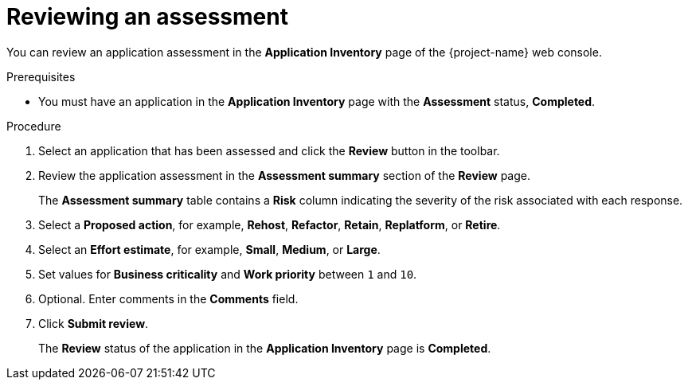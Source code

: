 // Module included in the following assemblies:
//
// * documentation/doc-installing-and-using-tackle/master.adoc

[id="reviewing-assessment_{context}"]
= Reviewing an assessment

You can review an application assessment in the *Application Inventory* page of the {project-name} web console.

.Prerequisites

* You must have an application in the *Application Inventory* page with the *Assessment* status, *Completed*.

.Procedure

. Select an application that has been assessed and click the *Review* button in the toolbar.
. Review the application assessment in the *Assessment summary* section of the *Review* page.
+
The *Assessment summary* table contains a *Risk* column indicating the severity of the risk associated with each response.

. Select a *Proposed action*, for example, *Rehost*, *Refactor*, *Retain*, *Replatform*, or *Retire*.
. Select an *Effort estimate*, for example, *Small*, *Medium*, or *Large*.
. Set values for *Business criticality* and *Work priority* between `1` and `10`.
. Optional. Enter comments in the *Comments* field.
. Click *Submit review*.
+
The *Review* status of the application in the *Application Inventory* page is *Completed*.
